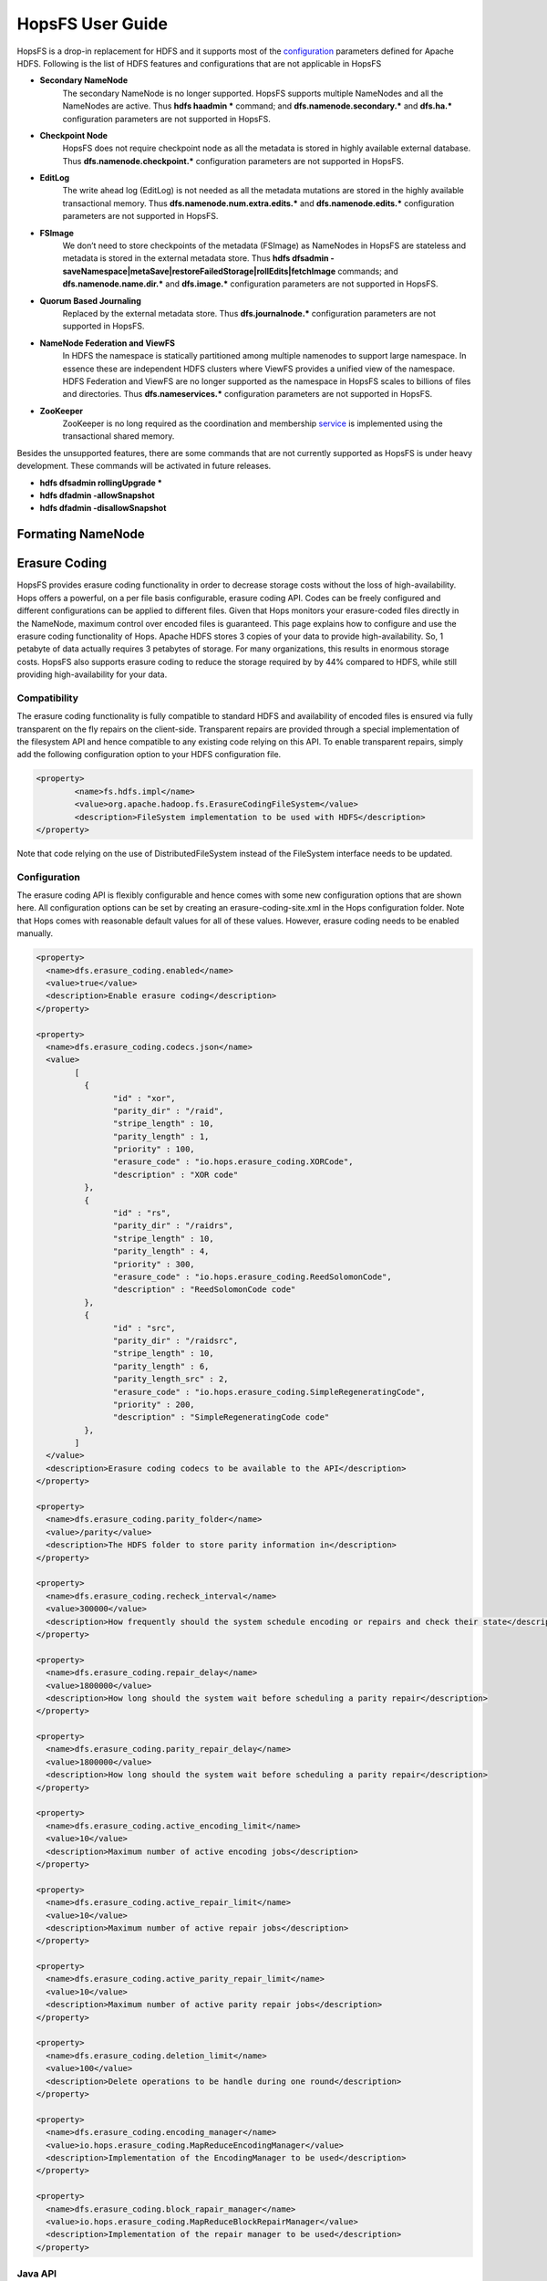 ******************
HopsFS User Guide
******************

HopsFS is a drop-in replacement for HDFS and it supports most of the `configuration`_ parameters defined for Apache HDFS. Following is the list of HDFS features and configurations that are not applicable in HopsFS

.. _configuration: http://hadoop.apache.org/docs/current/hadoop-project-dist/hadoop-hdfs/hdfs-default.xml

* **Secondary NameNode**
	The secondary NameNode is no longer supported. HopsFS supports multiple NameNodes and all the NameNodes are active. Thus **hdfs haadmin *** command; and **dfs.namenode.secondary.*** and **dfs.ha.*** configuration parameters are not supported in HopsFS.
* **Checkpoint Node**
    HopsFS does not require checkpoint node as all the metadata is stored in highly available external database. Thus **dfs.namenode.checkpoint.*** configuration parameters are not supported in HopsFS.
* **EditLog**
	The write ahead log (EditLog) is not needed as all the metadata mutations are stored in the highly available transactional memory. Thus **dfs.namenode.num.extra.edits.*** and **dfs.namenode.edits.*** configuration parameters are not supported in HopsFS.
* **FSImage** 
	We don’t need to store checkpoints of the metadata (FSImage) as NameNodes in HopsFS are stateless and metadata is stored in the external metadata store. Thus **hdfs dfsadmin -saveNamespace|metaSave|restoreFailedStorage|rollEdits|fetchImage** commands; and **dfs.namenode.name.dir.*** and **dfs.image.*** configuration parameters are not supported in HopsFS.
* **Quorum Based Journaling**
	Replaced by the external metadata store. Thus **dfs.journalnode.*** configuration parameters are not supported in HopsFS.
* **NameNode Federation and ViewFS**
	In HDFS the namespace is statically partitioned among multiple namenodes to support large namespace. In essence these are independent HDFS clusters where ViewFS provides a unified view of the namespace. HDFS Federation and ViewFS are no longer supported as the namespace in HopsFS scales to billions of files and directories. Thus **dfs.nameservices.*** configuration parameters are not supported in HopsFS.
* **ZooKeeper**
	ZooKeeper is no long required as the coordination and membership `service`_ is implemented using the transactional shared memory. 
	

Besides the unsupported features, there are some commands that are not currently supported as HopsFS is under heavy development. These commands will be activated in future releases. 

* **hdfs dfsadmin rollingUpgrade ***
* **hdfs dfadmin -allowSnapshot**
* **hdfs dfadmin -disallowSnapshot**


Formating NameNode
==============

Erasure Coding
==============
HopsFS provides erasure coding functionality in order to decrease storage costs without the loss of high-availability. Hops offers a powerful, on a per file basis configurable, erasure coding API. Codes can be freely configured and different configurations can be applied to different files. Given that Hops monitors your erasure-coded files directly in the NameNode, maximum control over encoded files is guaranteed. This page explains how to configure and use the erasure coding functionality of Hops. Apache HDFS stores 3 copies of your data to provide high-availability. So, 1 petabyte of data actually requires 3 petabytes of storage. For many organizations, this results in enormous storage costs. HopsFS also supports erasure coding to reduce the storage required by by 44% compared to HDFS, while still providing high-availability for your data.


Compatibility
-------------

The erasure coding functionality is fully compatible to standard HDFS and availability of encoded files is ensured via fully transparent on the fly repairs on the client-side. Transparent repairs are provided through a special implementation of the filesystem API and hence compatible to any existing code relying on this API. To enable transparent repairs, simply add the following configuration option to your HDFS configuration file.

.. code-block:: xml

	<property>
  		<name>fs.hdfs.impl</name>
  		<value>org.apache.hadoop.fs.ErasureCodingFileSystem</value>
  		<description>FileSystem implementation to be used with HDFS</description>
	</property>

Note that code relying on the use of DistributedFileSystem instead of the FileSystem interface needs to be updated.



.. _erasure-coding-configuration:

Configuration
---------------

The erasure coding API is flexibly configurable and hence comes with some new configuration options that are shown here. All configuration options can be set by creating an erasure-coding-site.xml in the Hops configuration folder. Note that Hops comes with reasonable default values for all of these values. However, erasure coding needs to be enabled manually.

.. code-block:: xml

	<property>
	  <name>dfs.erasure_coding.enabled</name>
	  <value>true</value>
	  <description>Enable erasure coding</description>
	</property>

	<property>
	  <name>dfs.erasure_coding.codecs.json</name>
	  <value>
		[ 
		  {
			"id" : "xor",
			"parity_dir" : "/raid",
			"stripe_length" : 10,
			"parity_length" : 1,
			"priority" : 100,
			"erasure_code" : "io.hops.erasure_coding.XORCode",
			"description" : "XOR code"
		  },
		  {
			"id" : "rs",
			"parity_dir" : "/raidrs",
			"stripe_length" : 10,
			"parity_length" : 4,
			"priority" : 300,
			"erasure_code" : "io.hops.erasure_coding.ReedSolomonCode",
			"description" : "ReedSolomonCode code"
		  },
		  {
			"id" : "src",
			"parity_dir" : "/raidsrc",
			"stripe_length" : 10,
			"parity_length" : 6,
			"parity_length_src" : 2,
			"erasure_code" : "io.hops.erasure_coding.SimpleRegeneratingCode",
			"priority" : 200,
			"description" : "SimpleRegeneratingCode code"
		  },
		]
	  </value>
	  <description>Erasure coding codecs to be available to the API</description>
	</property>

	<property>
	  <name>dfs.erasure_coding.parity_folder</name>
	  <value>/parity</value>
	  <description>The HDFS folder to store parity information in</description>
	</property>

	<property>
	  <name>dfs.erasure_coding.recheck_interval</name>
	  <value>300000</value>
	  <description>How frequently should the system schedule encoding or repairs and check their state</description>
	</property>

	<property>
	  <name>dfs.erasure_coding.repair_delay</name>
	  <value>1800000</value>
	  <description>How long should the system wait before scheduling a parity repair</description>
	</property>

	<property>
	  <name>dfs.erasure_coding.parity_repair_delay</name>
	  <value>1800000</value>
	  <description>How long should the system wait before scheduling a parity repair</description>
	</property>

	<property>
	  <name>dfs.erasure_coding.active_encoding_limit</name>
	  <value>10</value>
	  <description>Maximum number of active encoding jobs</description>
	</property>

	<property>
	  <name>dfs.erasure_coding.active_repair_limit</name>
	  <value>10</value>
	  <description>Maximum number of active repair jobs</description>
	</property>

	<property>
	  <name>dfs.erasure_coding.active_parity_repair_limit</name>
	  <value>10</value>
	  <description>Maximum number of active parity repair jobs</description>
	</property>

	<property>
	  <name>dfs.erasure_coding.deletion_limit</name>
	  <value>100</value>
	  <description>Delete operations to be handle during one round</description>
	</property>

	<property>
	  <name>dfs.erasure_coding.encoding_manager</name>
	  <value>io.hops.erasure_coding.MapReduceEncodingManager</value>
	  <description>Implementation of the EncodingManager to be used</description>
	</property>

	<property>
	  <name>dfs.erasure_coding.block_rapair_manager</name>
	  <value>io.hops.erasure_coding.MapReduceBlockRepairManager</value>
	  <description>Implementation of the repair manager to be used</description>
	</property>


Java API
---------
The erasure coding API is exposed to the client through the DistributedFileSystem class. The following sections give examples on how to use its functionality. Note that the following examples rely on erasure coding being properly configured. Information about how to do this can be found in :ref:`erasure-coding-configuration`.


Creation of Encoded Files
~~~~~~~~~~~~~~~~~~~~~~~~~~

The erasure coding API offers the ability to request the encoding of a file while being created. Doing so has the benefit that file blocks can initially be placed in a way that the meets placements constraints for erasure-coded files without needing to rewrite them during the encoding process. The actual encoding process will take place asynchronously on the cluster.

.. code-block:: java

	Configuration conf = new Configuration();
	DistributedFileSystem dfs = (DistributedFileSystem) FileSystem.get(conf);
	// Use the configured "src" codec and reduce the replication to 1 after successful encoding
	EncodingPolicy policy = new EncodingPolicy("src" /* Codec id as configured */, (short) 1);
	// Create the file with the given policy and write it with an initial replication of 2
	FSDataOutputStream out = dfs.create(path, (short) 2,  policy);
	// Write some data to the stream and close it as usual
	out.close();
	// Done. The encoding will be executed asynchronously as soon as resources are available.


Multiple versions of the create function complementing the original versions with erasure coding functionality exist. For more information please refer to the class documentation.

Encoding of Existing Files
~~~~~~~~~~~~~~~~~~~~~~~~~~

The erasure coding API offers the ability to request the encoding for existing files. A replication factor to be applied after successfully encoding the file can be supplied as well as the desired codec. The actual encoding process will take place asynchronously on the cluster.

.. code-block:: java

	Configuration conf = new Configuration();
	DistributedFileSystem dfs = (DistributedFileSystem) FileSystem.get(conf);
	String path = "/testFile";
	// Use the configured "src" codec and reduce the replication to 1 after successful encoding
	EncodingPolicy policy = new EncodingPolicy("src" /* Codec id as configured */, (short) 1);
	// Request the asynchronous encoding of the file
	dfs.encodeFile(path, policy);
	// Done. The encoding will be executed asynchronously as soon as resources are available.


Reverting To Replication Only
~~~~~~~~~~~~~~~~~~~~~~~~~~
The erasure coding API allows to revert the encoding and to default to replication only. A replication factor can be supplied and is guaranteed to be reached before deleting any parity information.

.. code-block:: java

	Configuration conf = new Configuration();
	DistributedFileSystem dfs = (DistributedFileSystem) FileSystem.get(conf);
	// The path to an encoded file
	String path = "/testFile";
	// Request the asynchronous revocation process and set the replication factor to be applied
	 dfs.revokeEncoding(path, (short) 2);
	// Done. The file will be replicated asynchronously and its parity will be deleted subsequently.


Deletion Of Encoded Files
~~~~~~~~~~~~~~~~~~~~~~~~~~

Deletion of encoded files does not require any special care. The system will automatically take care of deletion of any additionally stored information.


.. _service: http://link.springer.com/chapter/10.1007%2F978-3-319-19129-4_13
